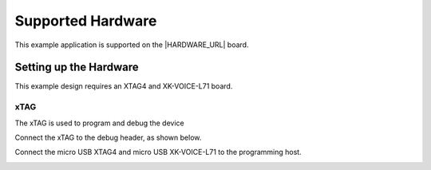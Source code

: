 
******************
Supported Hardware
******************

This example application is supported on the |HARDWARE_URL| board.

Setting up the Hardware
=======================

This example design requires an XTAG4 and XK-VOICE-L71 board.

.. image:: ../../images/all_components.jpg
  :width: 800
  :alt: all components

xTAG
----

The xTAG is used to program and debug the device

Connect the xTAG to the debug header, as shown below.

.. image:: ../../images/xtag_installation.jpg
  :width: 800
  :alt: xtag

Connect the micro USB XTAG4 and micro USB XK-VOICE-L71 to the programming host.

.. image:: ../../images/host_setup.jpg
  :width: 800
  :alt: programming host setup
